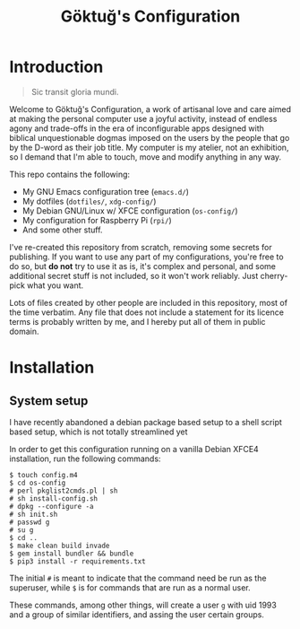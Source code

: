 # -*- org -*-
#+title: Göktuğ's Configuration
#+options: toc:nil

* Introduction
#+BEGIN_QUOTE
Sic transit gloria mundi.
#+END_QUOTE

Welcome to Göktuğ's Configuration, a work of artisanal love and care
aimed at making the personal computer use a joyful activity, instead
of endless agony and trade-offs in the era of inconfigurable apps
designed with biblical unquestionable dogmas imposed on the users by
the people that go by the D-word as their job title.  My computer is
my atelier, not an exhibition, so I demand that I'm able to touch,
move and modify anything in any way.

This repo contains the following:

- My GNU Emacs configuration tree (~emacs.d/~)
- My dotfiles (~dotfiles/~,  ~xdg-config/~)
- My Debian GNU/Linux w/ XFCE configuration (~os-config/~)
- My configuration for Raspberry Pi (~rpi/~)
- And some other stuff.

I've re-created this repository from scratch, removing some secrets
for publishing.  If you want to use any part of my configurations,
you're free to do so, but *do not* try to use it as is, it's complex
and personal, and some additional secret stuff is not included, so it
won't work reliably.  Just cherry-pick what you want.

Lots of files created by other people are included in this repository,
most of the time verbatim.  Any file that does not include a statement
for its licence terms is probably written by me, and I hereby put all
of them in public domain.

* Installation
** System setup
I have recently abandoned a debian package based setup to a shell script
based setup, which is not totally streamlined yet

In order to get this configuration running on a vanilla Debian XFCE4
installation, run the following commands:

#+BEGIN_EXAMPLE
$ touch config.m4
$ cd os-config
# perl pkglist2cmds.pl | sh
# sh install-config.sh
# dpkg --configure -a
# sh init.sh
# passwd g
# su g
$ cd ..
$ make clean build invade
$ gem install bundler && bundle
$ pip3 install -r requirements.txt
#+END_EXAMPLE

The initial ~#~ is meant to indicate that the command need be run as
the superuser, while ~$~ is for commands that are run as a normal
user.

These commands, among other things, will create a user ~g~ with uid
1993 and a group of similar identifiers, and assing the user certain
groups.
